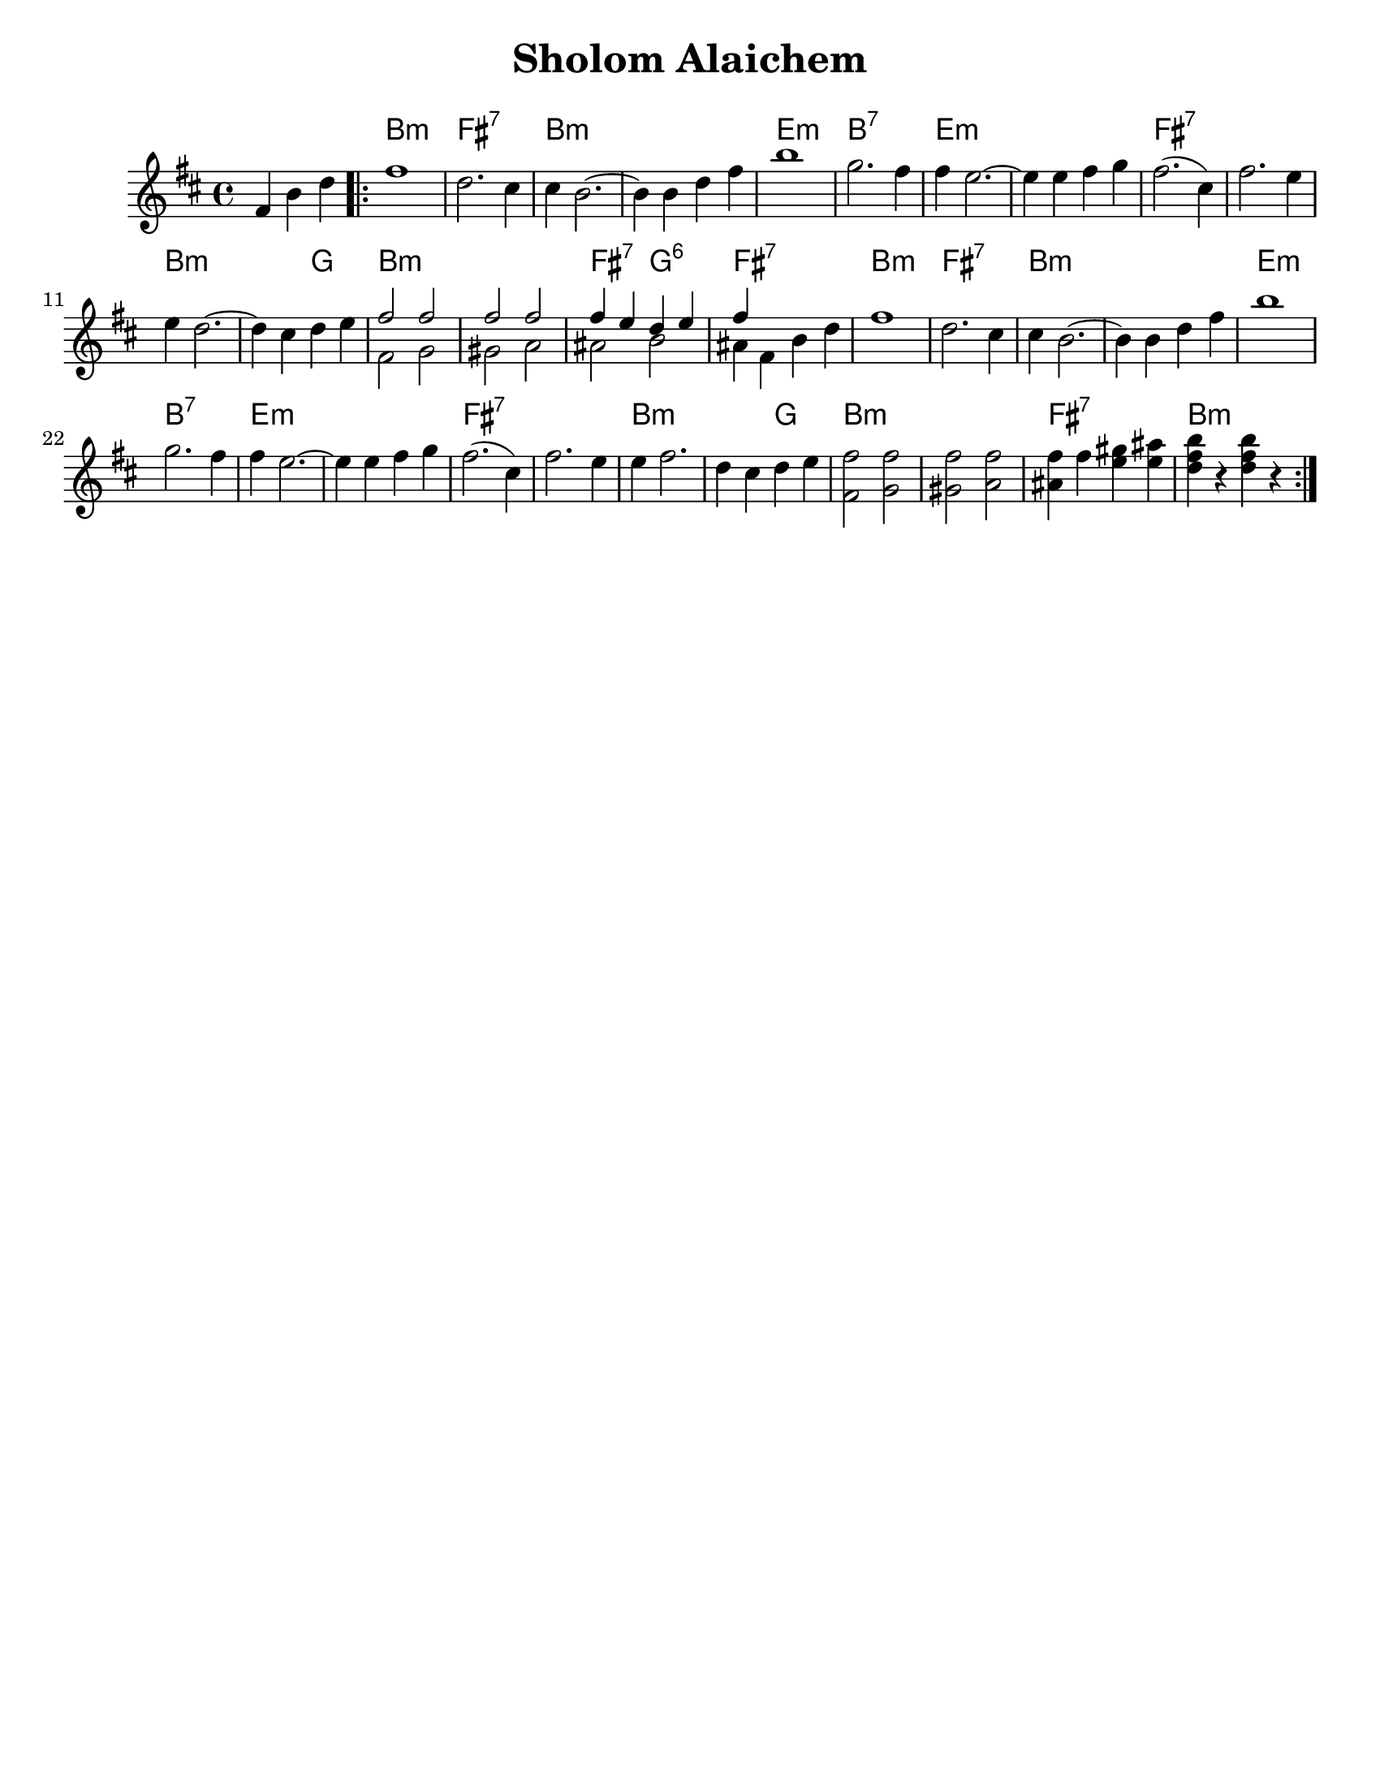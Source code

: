 \version "2.18.0"

\paper{
  tagline = ##f
  print-all-headers = ##t
  #(set-paper-size "letter")
}
date = #(strftime "%d-%m-%Y" (localtime (current-time)))

%\markup{ \italic{ " Updated " \date  }
%\markup{ Got something to say? }

%#################################### Melody ########################
melody = \transpose b a \relative c'' {
  \clef treble
  \key cis \minor
  \time 4/4

  \partial 4*3 gis4 cis e   %lead in notes

  \repeat volta 2{
    gis1
    e2. dis4
    dis4 cis2. ~
    cis4 cis e gis
    cis1
    %5
    a2. gis4
    gis4 fis2. ~
    fis4 fis gis a

    gis2.(dis4)
    gis2. fis4 fis4 e2. ~|

    e4 dis e fis
    %chords start here
    %bottom line...
    <<
      {
        gis2 gis
        gis2 gis
        gis4 fis e fis
        gis4
      }
      \\
      {
        gis,2 a    %13
        ais2 b
        bis2 cis
        bis4 gis cis e|
      }
    >>
    gis1      %17
    e2. dis4
    dis4 cis2. ~
    cis4 cis e gis|   %20

    cis1|
    a2. gis4
    gis4 fis2. ~
    fis4 fis gis a| %24

    gis2.(dis4)|
    gis2. fis4|
    fis4 gis2. ~|
    e4 dis e fis| %28

    %bottom line again for now
    <gis,gis'>2 <a gis'>
    <ais gis'>2 <b gis'>
    <bis gis'>4 gis' <fis ais> <fis bis>
    <e gis cis>4 r <e gis cis>  r|


  }


}
%################################# Lyrics #####################
%\addlyrics{  }
%################################# Chords #######################
harmonies = \transpose b a \chordmode {
  s4 s2 cis1:m gis1:7
  cis1*2:m
  %r1
  fis1:m
  cis1:7 fis1*2:m
  %r1
  gis1*2:7
  %r1
  cis1:m
  cis2:m a2 cis1*2:m
  %r1
  gis2:7 a2:6 gis1:7
  cis1:m  gis1:7 cis1*2:m
  %r1
  fis1:m cis1:7 fis1*2:m
  %r1
  gis1*2:7
  %r1
  cis2*3:m
  %r2
  a2
  cis1*2:m
  %r1
  gis1:7 cis1:m
}

\score {
  <<
    \new ChordNames {
      \set chordChanges = ##t
      \harmonies
    }
    \new Staff
    \melody
  >>
  \header{
    title= "Sholom Alaichem"
    subtitle=""
    composer= ""
    instrument =""
    arranger= ""
  }
  \layout{indent = 1.0\cm}
  \midi{
    \tempo 4 = 120
  }
}
